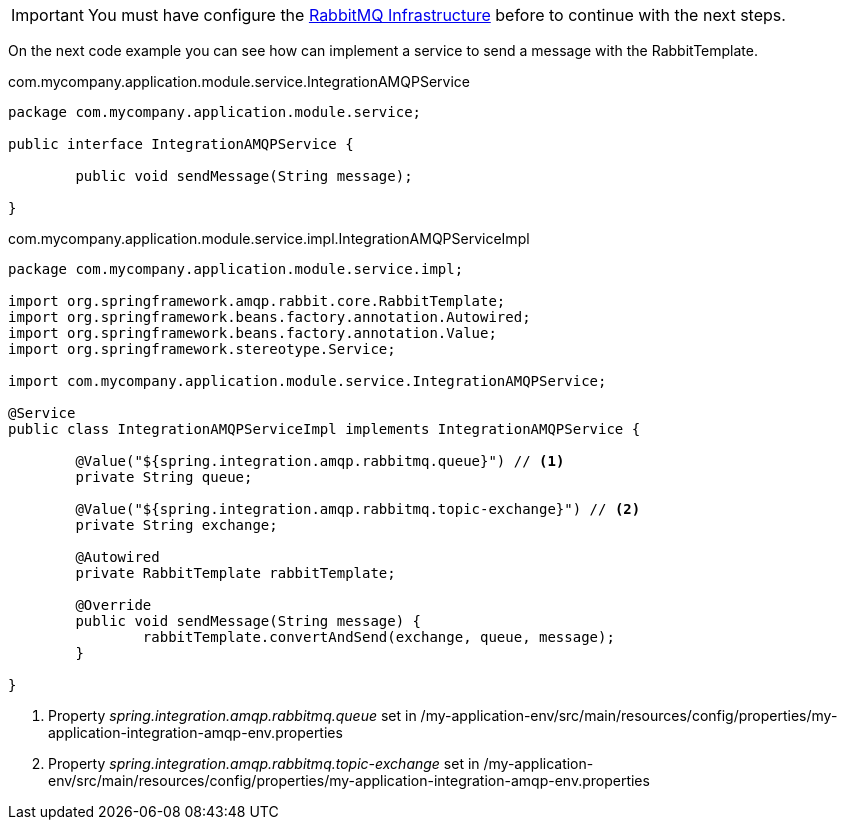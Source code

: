 
:fragment:

[IMPORTANT]
====
You must have configure the <<rabbit-mq-infrastructure,RabbitMQ Infrastructure>> before to continue with the next steps.
====

On the next code example you can see how can implement a service to send a message with the RabbitTemplate.

[source,java,options="nowrap"]
.com.mycompany.application.module.service.IntegrationAMQPService
----
package com.mycompany.application.module.service;

public interface IntegrationAMQPService {

	public void sendMessage(String message);
	
}
----
//
[source,java,options="nowrap"]
.com.mycompany.application.module.service.impl.IntegrationAMQPServiceImpl
----
package com.mycompany.application.module.service.impl;

import org.springframework.amqp.rabbit.core.RabbitTemplate;
import org.springframework.beans.factory.annotation.Autowired;
import org.springframework.beans.factory.annotation.Value;
import org.springframework.stereotype.Service;

import com.mycompany.application.module.service.IntegrationAMQPService;

@Service
public class IntegrationAMQPServiceImpl implements IntegrationAMQPService {
	
	@Value("${spring.integration.amqp.rabbitmq.queue}") // <1>
	private String queue;
	
	@Value("${spring.integration.amqp.rabbitmq.topic-exchange}") // <2>
	private String exchange;
	
	@Autowired
	private RabbitTemplate rabbitTemplate;

	@Override
	public void sendMessage(String message) {
		rabbitTemplate.convertAndSend(exchange, queue, message);
	}

}
----
<1> Property _spring.integration.amqp.rabbitmq.queue_ set in /my-application-env/src/main/resources/config/properties/my-application-integration-amqp-env.properties
<2> Property _spring.integration.amqp.rabbitmq.topic-exchange_ set in /my-application-env/src/main/resources/config/properties/my-application-integration-amqp-env.properties